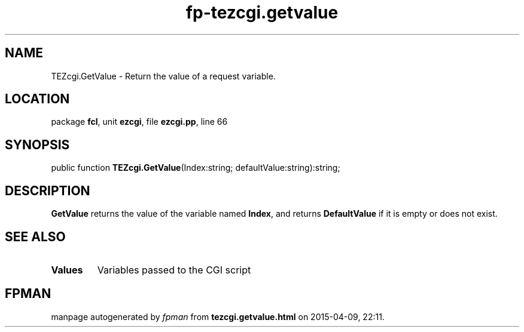 .\" file autogenerated by fpman
.TH "fp-tezcgi.getvalue" 3 "2014-03-14" "fpman" "Free Pascal Programmer's Manual"
.SH NAME
TEZcgi.GetValue - Return the value of a request variable.
.SH LOCATION
package \fBfcl\fR, unit \fBezcgi\fR, file \fBezcgi.pp\fR, line 66
.SH SYNOPSIS
public function \fBTEZcgi.GetValue\fR(Index:string; defaultValue:string):string;
.SH DESCRIPTION
\fBGetValue\fR returns the value of the variable named \fBIndex\fR, and returns \fBDefaultValue\fR if it is empty or does not exist.


.SH SEE ALSO
.TP
.B Values
Variables passed to the CGI script

.SH FPMAN
manpage autogenerated by \fIfpman\fR from \fBtezcgi.getvalue.html\fR on 2015-04-09, 22:11.

